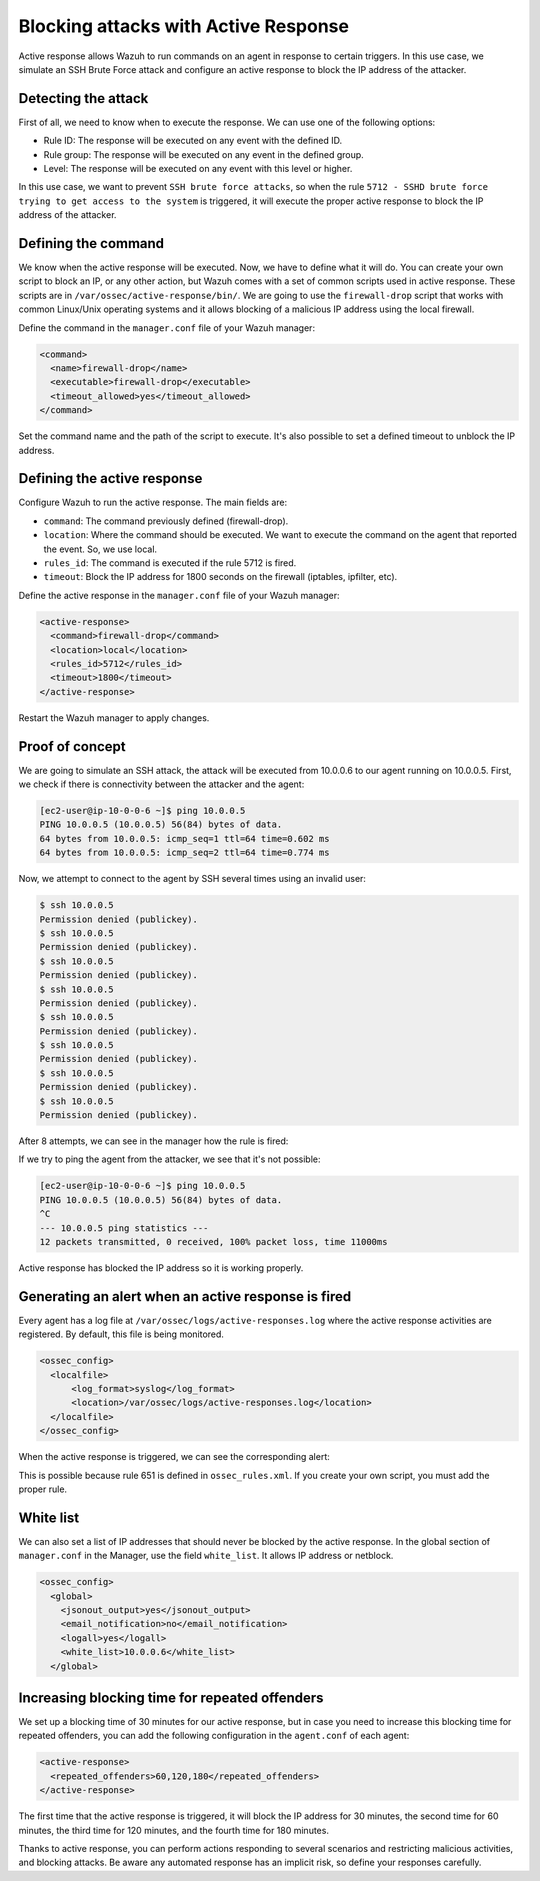 .. Copyright (C) 2015, Wazuh, Inc.

.. _blocking_attacks_active_response:

Blocking attacks with Active Response
=====================================

.. meta::
  :description: Active Response allows to run commands on an agent in response to certain triggers. Learn how to block an sshd brute force attack using Wazuh.

Active response allows Wazuh to run commands on an agent in response to certain triggers. In this use case, we simulate an SSH Brute Force attack and configure an active response to block the IP address of the attacker. 

Detecting the attack
--------------------

First of all, we need to know when to execute the response. We can use one of the following options:

- Rule ID: The response will be executed on any event with the defined ID.
- Rule group: The response will be executed on any event in the defined group.
- Level: The response will be executed on any event with this level or higher.

In this use case, we want to prevent ``SSH brute force attacks``, so when the rule ``5712 - SSHD brute force trying to get access to the system`` is triggered, it will execute the proper active response to block the IP address of the attacker.

Defining the command
--------------------

We know when the active response will be executed. Now, we have to define what it will do. You can create your own script to block an IP, or any other action, but Wazuh comes with a set of common scripts used in active response. These scripts are in ``/var/ossec/active-response/bin/``. We are going to use the ``firewall-drop`` script that works with common Linux/Unix operating systems and it allows blocking of a malicious IP address using the local firewall.

Define the command in the ``manager.conf`` file of your Wazuh manager:

.. code-block:: none

  <command>
    <name>firewall-drop</name>
    <executable>firewall-drop</executable>
    <timeout_allowed>yes</timeout_allowed>
  </command>


Set the command name and the path of the script to execute. It's also possible to set a defined timeout to unblock the IP address.


Defining the active response
----------------------------

Configure Wazuh to run the active response. The main fields are:

- ``command``: The command previously defined (firewall-drop).

- ``location``: Where the command should be executed. We want to execute the command on the agent that reported the event. So, we use local.

- ``rules_id``: The command is executed if the rule 5712 is fired.

- ``timeout``: Block the IP address for 1800 seconds on the firewall (iptables, ipfilter, etc).

Define the active response in the ``manager.conf`` file of your Wazuh manager:

.. code-block:: none

  <active-response>
    <command>firewall-drop</command>
    <location>local</location>
    <rules_id>5712</rules_id>
    <timeout>1800</timeout>
  </active-response>


Restart the Wazuh manager to apply changes.

Proof of concept
----------------

We are going to simulate an SSH attack, the attack will be executed from 10.0.0.6 to our agent running on 10.0.0.5.
First, we check if there is connectivity between the attacker and the agent:

.. code-block:: none

  [ec2-user@ip-10-0-0-6 ~]$ ping 10.0.0.5
  PING 10.0.0.5 (10.0.0.5) 56(84) bytes of data.
  64 bytes from 10.0.0.5: icmp_seq=1 ttl=64 time=0.602 ms
  64 bytes from 10.0.0.5: icmp_seq=2 ttl=64 time=0.774 ms


Now, we attempt to connect to the agent by SSH several times using an invalid user:

.. code-block:: none

  $ ssh 10.0.0.5
  Permission denied (publickey).
  $ ssh 10.0.0.5
  Permission denied (publickey).
  $ ssh 10.0.0.5
  Permission denied (publickey).
  $ ssh 10.0.0.5
  Permission denied (publickey).
  $ ssh 10.0.0.5
  Permission denied (publickey).
  $ ssh 10.0.0.5
  Permission denied (publickey).
  $ ssh 10.0.0.5
  Permission denied (publickey).
  $ ssh 10.0.0.5
  Permission denied (publickey).

After 8 attempts, we can see in the manager how the rule is fired:

.. thumbnail:: ../../../../images/manual/automatic-remediation/5712-sshd-brute-force.png
  :title: Rule 5712 - SSHD brute force trying to get access to the system
  :align: center
  :width: 100%

If we try to ping the agent from the attacker, we see that it's not possible:

.. code-block:: none

  [ec2-user@ip-10-0-0-6 ~]$ ping 10.0.0.5
  PING 10.0.0.5 (10.0.0.5) 56(84) bytes of data.
  ^C
  --- 10.0.0.5 ping statistics ---
  12 packets transmitted, 0 received, 100% packet loss, time 11000ms


Active response has blocked the IP address so it is working properly.

Generating an alert when an active response is fired
----------------------------------------------------

Every agent has a log file at ``/var/ossec/logs/active-responses.log`` where the active response activities are registered. By default, this file is being monitored.

.. code-block:: none

  <ossec_config>
    <localfile>
        <log_format>syslog</log_format>
        <location>/var/ossec/logs/active-responses.log</location>
    </localfile>
  </ossec_config>

When the active response is triggered, we can see the corresponding alert: 

.. thumbnail:: ../../../../images/manual/automatic-remediation/561-host-blocked-by-firewall-drop.png
  :title: Rule 561 - host blocked by firewall drop 
  :align: center
  :width: 100%

This is possible because rule 651 is defined in ``ossec_rules.xml``. If you create your own script, you must add the proper rule.

White list
----------

We can also set a list of IP addresses that should never be blocked by the active response. In the global section of ``manager.conf`` in the Manager, use the field ``white_list``. It allows IP address or netblock.

.. code-block:: none

  <ossec_config>
    <global>
      <jsonout_output>yes</jsonout_output>
      <email_notification>no</email_notification>
      <logall>yes</logall>
      <white_list>10.0.0.6</white_list>
    </global>

Increasing blocking time for repeated offenders
-----------------------------------------------

We set up a blocking time of 30 minutes for our active response, but in case you need to increase this blocking time for repeated offenders, you can add the following configuration in the ``agent.conf`` of each agent:

.. code-block:: none

  <active-response>
    <repeated_offenders>60,120,180</repeated_offenders>
  </active-response>

The first time that the active response is triggered, it will block the IP address for 30 minutes, the second time for 60 minutes, the third time for 120 minutes, and the fourth time for 180 minutes.

Thanks to active response, you can perform actions responding to several scenarios and restricting malicious activities, and blocking attacks. Be aware any automated response has an implicit risk, so define your responses carefully.
